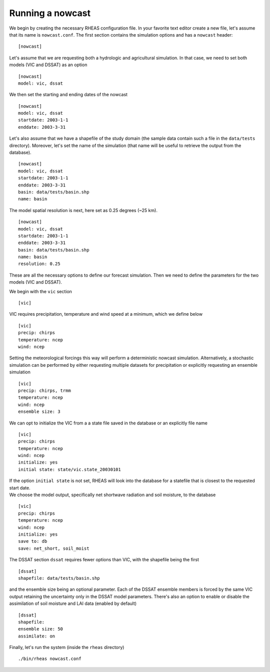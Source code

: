 Running a nowcast
=================================

We begin by creating the necessary RHEAS configuration file. In your favorite text editor create a new file, let's assume that its name is ``nowcast.conf``. The first section contains the simulation options and has a ``nowcast`` header:

::

[nowcast]

.. compound::

   Let's assume that we are requesting both a hydrologic and agricultural simulation. In that case, we need to set both models (VIC and DSSAT) as an option ::

     [nowcast]
     model: vic, dssat

.. compound::

   We then set the starting and ending dates of the nowcast ::

    [nowcast]
    model: vic, dssat
    startdate: 2003-1-1
    enddate: 2003-3-31

.. compound::

   Let's also assume that we have a shapefile of the study domain (the sample data contain such a file in the ``data/tests`` directory). Moreover, let's set the name of the simulation (that name will be useful to retrieve the output from the database). ::

    [nowcast]
    model: vic, dssat
    startdate: 2003-1-1
    enddate: 2003-3-31
    basin: data/tests/basin.shp
    name: basin

.. compound::

   The model spatial resolution is next, here set as 0.25 degrees (~25 km). ::

    [nowcast]
    model: vic, dssat
    startdate: 2003-1-1
    enddate: 2003-3-31
    basin: data/tests/basin.shp
    name: basin
    resolution: 0.25

These are all the necessary options to define our forecast simulation. Then we need to define the parameters for the two models (VIC and DSSAT).

.. compound::

   We begin with the ``vic`` section ::

    [vic]

.. compound::
   
   VIC requires precipitation, temperature and wind speed at a minimum, which we define below ::

    [vic]
    precip: chirps
    temperature: ncep
    wind: ncep

.. compound::
   
   Setting the meteorological forcings this way will perform a deterministic nowcast simulation. Alternatively, a stochastic simulation can be performed by either requesting multiple datasets for precipitation or explicitly requesting an ensemble simulation ::

    [vic]
    precip: chirps, trmm
    temperature: ncep
    wind: ncep
    ensemble size: 3

.. compound::

   We can opt to initialize the VIC from a a state file saved in the database or an explicitly file name ::

    [vic]
    precip: chirps
    temperature: ncep
    wind: ncep
    initialize: yes
    initial state: state/vic.state_20030101

   If the option ``initial state`` is not set, RHEAS will look into the database for a statefile that is closest to the requested start date.

.. compound::

   We choose the model output, specifically net shortwave radiation and soil moisture, to the database ::

    [vic]
    precip: chirps
    temperature: ncep
    wind: ncep
    initialize: yes
    save to: db
    save: net_short, soil_moist

.. compound::

   The DSSAT section ``dssat`` requires fewer options than VIC, with the shapefile being the first ::

    [dssat]
    shapefile: data/tests/basin.shp

.. compound::

   and the ensemble size being an optional parameter. Each of the DSSAT ensemble members is forced by the same VIC output retaining the uncertainty only in the DSSAT model parameters. There's also an option to enable or disable the assimilation of soil moisture and LAI data (enabled by default) ::
 
    [dssat]
    shapefile: 
    ensemble size: 50
    assimilate: on

Finally, let's run the system (inside the ``rheas`` directory)

.. highlight:: bash

::

./bin/rheas nowcast.conf
